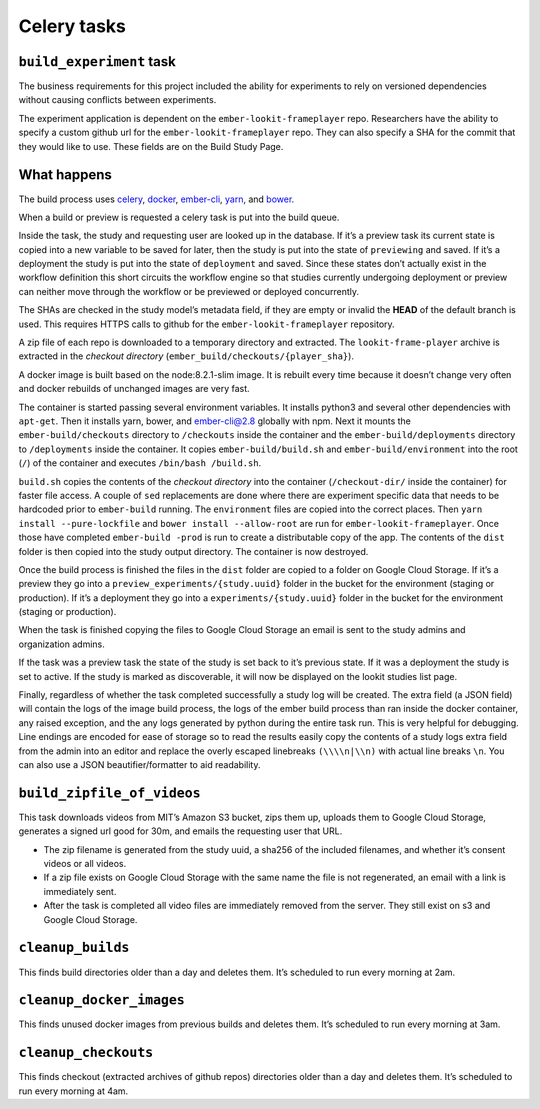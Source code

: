 Celery tasks
============

``build_experiment`` task
-------------------------

The business requirements for this project included the ability for
experiments to rely on versioned dependencies without causing conflicts
between experiments.

The experiment application is dependent on the ``ember-lookit-frameplayer`` repo.
Researchers have the ability to specify a custom github url for the
``ember-lookit-frameplayer`` repo. They can also specify a SHA for the commit that
they would like to use. These fields are on the Build Study Page.

What happens
------------

The build process uses `celery <http://www.celeryproject.org/>`__,
`docker <https://www.docker.com/>`__,
`ember-cli <https://ember-cli.com/>`__,
`yarn <https://yarnpkg.com/en/>`__, and `bower <https://bower.io/>`__.

When a build or preview is requested a celery task is put into the build
queue.

Inside the task, the study and requesting user are looked up in the
database. If it’s a preview task its current state is copied into a new
variable to be saved for later, then the study is put into the state of
``previewing`` and saved. If it’s a deployment the study is put into the
state of ``deployment`` and saved. Since these states don’t actually
exist in the workflow definition this short circuits the workflow engine
so that studies currently undergoing deployment or preview can neither
move through the workflow or be previewed or deployed concurrently.

The SHAs are checked in the study model’s metadata field, if they are
empty or invalid the **HEAD** of the default branch is used. This
requires HTTPS calls to github for the 
``ember-lookit-frameplayer`` repository.

A zip file of each repo is downloaded to a temporary directory and
extracted. The ``lookit-frame-player`` archive is extracted in the
*checkout directory* (``ember_build/checkouts/{player_sha}``).

A docker image is built based on the node:8.2.1-slim image. It is
rebuilt every time because it doesn’t change very often and docker
rebuilds of unchanged images are very fast.

The container is started passing several environment variables. It
installs python3 and several other dependencies with ``apt-get``. Then
it installs yarn, bower, and ember-cli@2.8 globally with npm. Next it
mounts the ``ember-build/checkouts`` directory to ``/checkouts`` inside
the container and the ``ember-build/deployments`` directory to
``/deployments`` inside the container. It copies
``ember-build/build.sh`` and ``ember-build/environment`` into the root
(``/``) of the container and executes ``/bin/bash /build.sh``.

``build.sh`` copies the contents of the *checkout directory* into the
container (``/checkout-dir/`` inside the container) for faster file
access. A couple of ``sed`` replacements are done where there are
experiment specific data that needs to be hardcoded prior to
``ember-build`` running. The ``environment`` files are copied into the
correct places. Then ``yarn install --pure-lockfile`` and
``bower install --allow-root`` are run for 
``ember-lookit-frameplayer``. Once those have completed ``ember-build -prod``
is run to create a distributable copy of the app. The contents of the
``dist`` folder is then copied into the study output directory. The
container is now destroyed.

Once the build process is finished the files in the ``dist`` folder are
copied to a folder on Google Cloud Storage. If it’s a preview they go
into a ``preview_experiments/{study.uuid}`` folder in the bucket for the
environment (staging or production). If it’s a deployment they go into a
``experiments/{study.uuid}`` folder in the bucket for the environment
(staging or production).

When the task is finished copying the files to Google Cloud Storage an
email is sent to the study admins and organization admins.

If the task was a preview task the state of the study is set back to
it’s previous state. If it was a deployment the study is set to active.
If the study is marked as discoverable, it will now be displayed on the
lookit studies list page.

Finally, regardless of whether the task completed successfully a study
log will be created. The extra field (a JSON field) will contain the
logs of the image build process, the logs of the ember build process
than ran inside the docker container, any raised exception, and the any
logs generated by python during the entire task run. This is very
helpful for debugging. Line endings are encoded for ease of storage so
to read the results easily copy the contents of a study logs extra field
from the admin into an editor and replace the overly escaped linebreaks
``(\\\\n|\\n)`` with actual line breaks ``\n``. You can also use a JSON
beautifier/formatter to aid readability.

``build_zipfile_of_videos``
---------------------------

This task downloads videos from MIT’s Amazon S3 bucket, zips them up,
uploads them to Google Cloud Storage, generates a signed url good for
30m, and emails the requesting user that URL.

-  The zip filename is generated from the study uuid, a sha256 of the
   included filenames, and whether it’s consent videos or all videos.
-  If a zip file exists on Google Cloud Storage with the same name the
   file is not regenerated, an email with a link is immediately sent.
-  After the task is completed all video files are immediately removed
   from the server. They still exist on s3 and Google Cloud Storage.

``cleanup_builds``
------------------

This finds build directories older than a day and deletes them. It’s
scheduled to run every morning at 2am.

``cleanup_docker_images``
-------------------------

This finds unused docker images from previous builds and deletes them.
It’s scheduled to run every morning at 3am.

``cleanup_checkouts``
---------------------

This finds checkout (extracted archives of github repos) directories
older than a day and deletes them. It’s scheduled to run every morning
at 4am.
